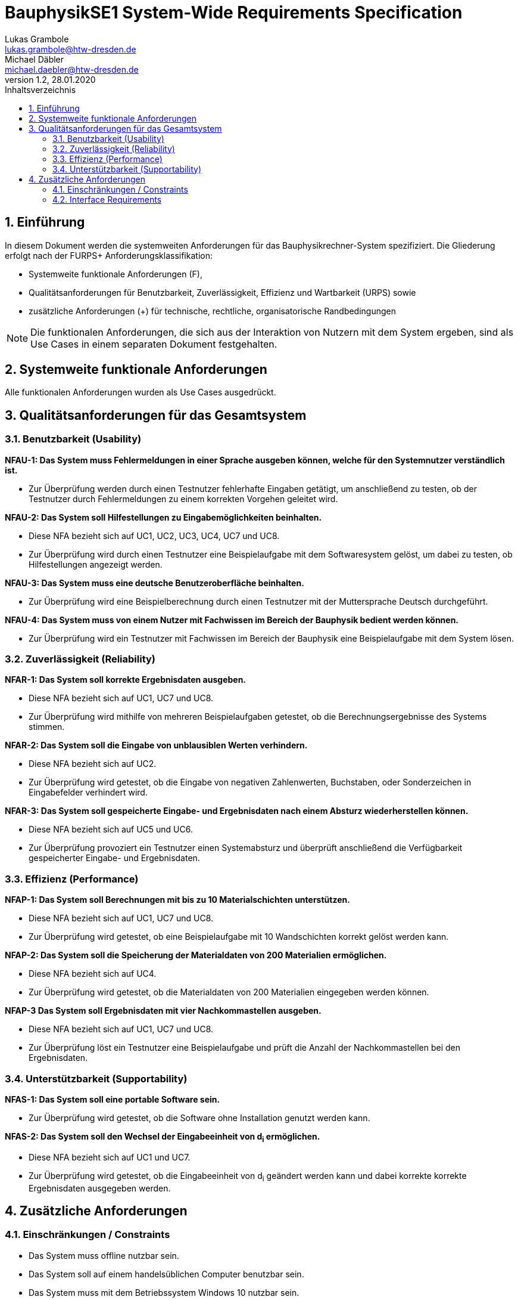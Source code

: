 = BauphysikSE1 System-Wide Requirements Specification
Lukas Grambole <lukas.grambole@htw-dresden.de>; Michael Däbler <michael.daebler@htw-dresden.de>
1.2, 28.01.2020
:toc: 
:toc-title: Inhaltsverzeichnis
:sectnums:
:icons: font

== Einführung
In diesem Dokument werden die systemweiten Anforderungen für das Bauphysikrechner-System spezifiziert. Die Gliederung erfolgt nach der FURPS+ Anforderungsklassifikation:

* Systemweite funktionale Anforderungen (F),
* Qualitätsanforderungen für Benutzbarkeit, Zuverlässigkeit, Effizienz und Wartbarkeit (URPS) sowie 
* zusätzliche Anforderungen (+) für technische, rechtliche, organisatorische Randbedingungen

NOTE: Die funktionalen Anforderungen, die sich aus der Interaktion von Nutzern mit dem System ergeben, sind als Use Cases in einem separaten Dokument festgehalten.

== Systemweite funktionale Anforderungen
Alle funktionalen Anforderungen wurden als Use Cases ausgedrückt.
//Angabe von system-weiten funktionalen Anforderungen, die nicht als Use Cases ausgedrückt werden können. Beispiele sind Drucken, Berichte, Authentifizierung, Änderungsverfolgung (Auditing), zeitgesteuerte Aktivitäten (Scheduling), Sicherheit / Maßnahmen zum Datenschutz

== Qualitätsanforderungen für das Gesamtsystem

//Qualitätsanforderungen repräsentieren das "URPS" im FURPS+ zu Klassifikation von Anforderungen
 
=== Benutzbarkeit (Usability)
*NFAU-1: Das System muss Fehlermeldungen in einer Sprache ausgeben können, welche für den Systemnutzer verständlich ist.*

* Zur Überprüfung werden durch einen Testnutzer fehlerhafte Eingaben getätigt, um anschließend zu testen, ob der Testnutzer durch Fehlermeldungen zu einem korrekten Vorgehen geleitet wird.

*NFAU-2: Das System soll Hilfestellungen zu Eingabemöglichkeiten beinhalten.*

* Diese NFA bezieht sich auf UC1, UC2, UC3, UC4, UC7 und UC8.

* Zur Überprüfung wird durch einen Testnutzer eine Beispielaufgabe mit dem Softwaresystem gelöst, um dabei zu testen, ob Hilfestellungen angezeigt werden.

*NFAU-3: Das System muss eine deutsche Benutzeroberfläche beinhalten.*

* Zur Überprüfung wird eine Beispielberechnung durch einen Testnutzer mit der Muttersprache Deutsch durchgeführt.

*NFAU-4: Das System muss von einem Nutzer mit Fachwissen im Bereich der Bauphysik bedient werden können.* 

* Zur Überprüfung wird ein Testnutzer mit Fachwissen im Bereich der Bauphysik eine Beispielaufgabe mit dem System lösen.

//Beschreiben Sie Anforderungen für Eigenschaften wie einfache Bedienung, einfaches Erlenern, Standards für die Benutzerfreunlichkeit, Lokalisierung (landesspezifische Anpassungen von Sprache, Datumsformaten, Währungen usw.) 

=== Zuverlässigkeit (Reliability)

*NFAR-1: Das System soll korrekte Ergebnisdaten ausgeben.*

* Diese NFA bezieht sich auf UC1, UC7 und UC8.

* Zur Überprüfung wird mithilfe von mehreren Beispielaufgaben getestet, ob die Berechnungsergebnisse des Systems stimmen.

*NFAR-2: Das System soll die Eingabe von unblausiblen Werten verhindern.*

* Diese NFA bezieht sich auf UC2.

* Zur Überprüfung wird getestet, ob die Eingabe von negativen Zahlenwerten, Buchstaben, oder Sonderzeichen in Eingabefelder verhindert wird. 

*NFAR-3: Das System soll gespeicherte Eingabe- und Ergebnisdaten nach einem Absturz wiederherstellen können.*

* Diese NFA bezieht sich auf UC5 und UC6.

* Zur Überprüfung provoziert ein Testnutzer einen Systemabsturz und überprüft anschließend die Verfügbarkeit gespeicherter Eingabe- und Ergebnisdaten.

//Reliability includes the product and/or system's ability to keep running under stress and adverse conditions. Specify requirements for reliability acceptance levels, and how they will be measured and evaluated. Suggested topics are availability, frequency of severity of failures and recoverability.

=== Effizienz (Performance)
*NFAP-1: Das System soll Berechnungen mit bis zu 10 Materialschichten unterstützen.*

* Diese NFA bezieht sich auf UC1, UC7 und UC8.

* Zur Überprüfung wird getestet, ob eine Beispielaufgabe mit 10 Wandschichten korrekt gelöst werden kann.

*NFAP-2: Das System soll die Speicherung der Materialdaten von 200 Materialien ermöglichen.*

* Diese NFA bezieht sich auf UC4.

* Zur Überprüfung wird getestet, ob die Materialdaten von 200 Materialien eingegeben werden können.

*NFAP-3 Das System soll Ergebnisdaten mit vier Nachkommastellen ausgeben.*

* Diese NFA bezieht sich auf UC1, UC7 und UC8.

* Zur Überprüfung löst ein Testnutzer eine Beispielaufgabe und prüft die Anzahl der Nachkommastellen bei den Ergebnisdaten.

//The performance characteristics of the system should be outlined in this section. Examples are response time, throughput, capacity and startup or shutdown times.

=== Unterstützbarkeit (Supportability)
*NFAS-1: Das System soll eine portable Software sein.*

* Zur Überprüfung wird getestet, ob die Software ohne Installation genutzt werden kann.

*NFAS-2: Das System soll den Wechsel der Eingabeeinheit von d~i~ ermöglichen.*

* Diese NFA bezieht sich auf UC1 und UC7.

* Zur Überprüfung wird getestet, ob die Eingabeeinheit von d~i~ geändert werden kann und dabei korrekte korrekte Ergebnisdaten ausgegeben werden.


//This section indicates any requirements that will enhance the supportability or maintainability of the system being built, including adaptability and upgrading, compatibility, configurability, scalability and requirements regarding system installation, level of support and maintenance.

== Zusätzliche Anforderungen
=== Einschränkungen / Constraints
//Angaben ergänzen, nicht relevante Unterpunkte streichen oder auskommentieren
* Das System muss offline nutzbar sein.
* Das System soll auf einem handelsüblichen Computer benutzbar sein.
* Das System muss mit dem Betriebssystem Windows 10 nutzbar sein.
* Das System muss von einem handelsüblichen USB-Speichermedium aus lauffähig sein.
* Eingaben in das System sollen mit einer handelsüblichen Maus und einer handelsüblichen Tastatur möglich sein.
* Es muss eine Open-Source-Anwendung entwickelt werden.

=== Interface Requirements
//Angaben ergänzen, nicht relevante Unterpunkte streichen oder auskommentieren
* Das System soll bekannte Symbole verwenden. Das bedeutet, dass zum Beispiel ein Drucker als Symbol für die Druckfunktion verwendet werden soll.
* Das System soll für verschiedene Bildschirmgrößen nutzbar sein.
* Hinweistexte zu Eingabefeldern sollen ausgeblendet werden können.

//=== Rechtliche Anforderungen
//Angaben ergänzen, nicht relevante Unterpunkte streichen oder auskommentieren

// Hinweis: zum Beispiel "diese Anforderung bezieht sich auf den UC 12"
// Ergänzungen folgen